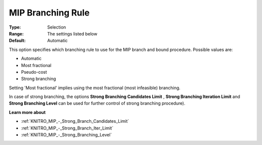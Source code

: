 .. _KNITRO_MIP_-_MIP_Branching_Rule:


MIP Branching Rule
==================



:Type:	Selection	
:Range:	The settings listed below	
:Default:	Automatic	



This option specifies which branching rule to use for the MIP branch and bound procedure. Possible values are:



*	Automatic
*	Most fractional
*	Pseudo-cost
*	Strong branching




Setting 'Most fractional' implies using the most fractional (most infeasible) branching.





In case of strong branching, the options **Strong Branching Candidates Limit** , **Strong Branching Iteration Limit**  and **Strong Branching Level**  can be used for further control of strong branching procedure).





**Learn more about** 

*	:ref:`KNITRO_MIP_-_Strong_Branch_Candidates_Limit`  
*	:ref:`KNITRO_MIP_-_Strong_Branch_Iter_Limit`  
*	:ref:`KNITRO_MIP_-_Strong_Branching_Level`  
